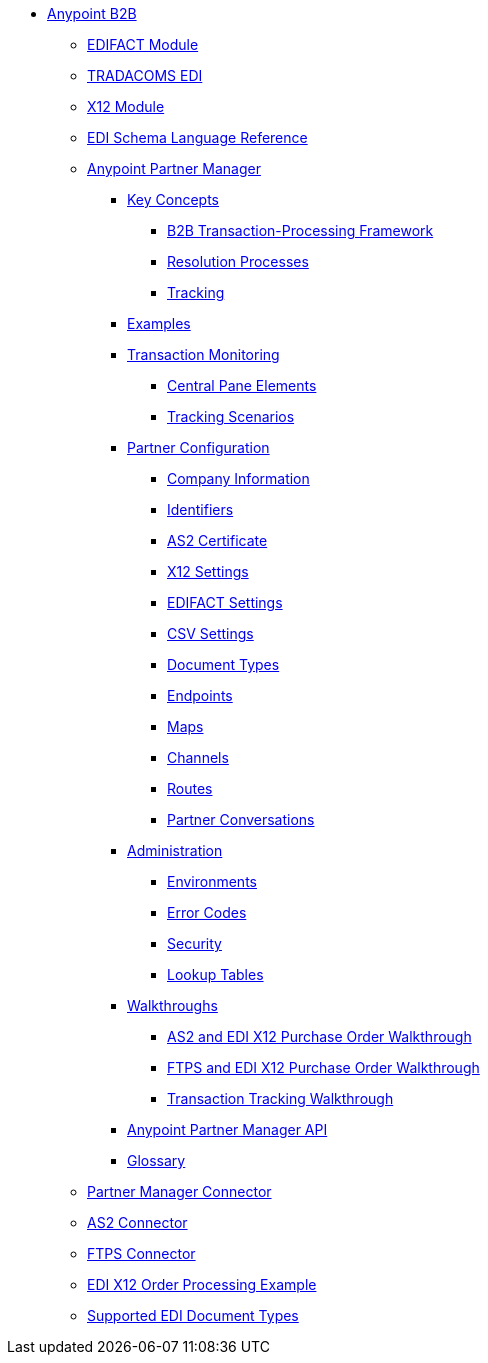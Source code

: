 // Anypoint B2B TOC File

** link:/anypoint-b2b/[Anypoint B2B]
*** link:/anypoint-b2b/edifact-module[EDIFACT Module]
*** link:/anypoint-b2b/edi-tradacoms[TRADACOMS EDI]
*** link:/anypoint-b2b/x12-module[X12 Module]
*** link:/anypoint-b2b/edi-schema-language-reference[EDI Schema Language Reference]
*** link:/anypoint-b2b/anypoint-partner-manager[Anypoint Partner Manager]
**** link:/anypoint-b2b/key-concepts[Key Concepts]
***** link:/anypoint-b2b/b2b-transaction-processing-framework[B2B Transaction-Processing Framework]
***** link:/anypoint-b2b/resolution-processes[Resolution Processes]
***** link:/anypoint-b2b/tracking[Tracking]
**** link:/anypoint-b2b/examples[Examples]
**** link:/anypoint-b2b/transaction-monitoring[Transaction Monitoring]
***** link:/anypoint-b2b/central-pane-elements[Central Pane Elements]
***** link:/anypoint-b2b/tracking-scenarios[Tracking Scenarios]
**** link:/anypoint-b2b/partner-configuration[Partner Configuration]
***** link:/anypoint-b2b/company-information[Company Information]
***** link:/anypoint-b2b/identifiers[Identifiers]
***** link:/anypoint-b2b/as2-certificate[AS2 Certificate]
***** link:/anypoint-b2b/x12-settings[X12 Settings]
***** link:/anypoint-b2b/edifact-settings[EDIFACT Settings]
***** link:/anypoint-b2b/csv-settings[CSV Settings]
***** link:/anypoint-b2b/document-types[Document Types]
***** link:/anypoint-b2b/endpoints[Endpoints]
***** link:/anypoint-b2b/maps[Maps]
***** link:/anypoint-b2b/channels[Channels]
***** link:/anypoint-b2b/routes[Routes]
***** link:/anypoint-b2b/partner-conversations[Partner Conversations]
****  link:/anypoint-b2b/administration[Administration]
***** link:/anypoint-b2b/environments[Environments]
***** link:/anypoint-b2b/error-codes[Error Codes]
***** link:/anypoint-b2b/security[Security]
***** link:/anypoint-b2b/lookup-tables[Lookup Tables]
**** link:/anypoint-b2b/walkthroughs[Walkthroughs]
***** link:/anypoint-b2b/as2-and-edi-x12-purchase-order-walkthrough[AS2 and EDI X12 Purchase Order Walkthrough]
***** link:/anypoint-b2b/ftps-and-edi-x12-purchase-order-walkthrough[FTPS and EDI X12 Purchase Order Walkthrough]
***** link:/anypoint-b2b/transaction-tracking-walkthrough[Transaction Tracking Walkthrough]
**** link:/anypoint-b2b/anypoint-partner-manager-api[Anypoint Partner Manager API]
**** link:/anypoint-b2b/glossary[Glossary]
*** link:/anypoint-b2b/partner-manager-connector[Partner Manager Connector]
*** link:/anypoint-b2b/as2-connector[AS2 Connector]
*** link:/anypoint-b2b/ftps-connector[FTPS Connector]
*** link:/anypoint-b2b/edi-x12-order-processing-example[EDI X12 Order Processing Example]
*** link:/anypoint-b2b/supported-edi-document-types[Supported EDI Document Types]

